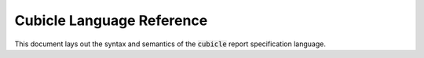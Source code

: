 Cubicle Language Reference
=============================

This document lays out the syntax and semantics of the
:code:`cubicle` report specification language.

